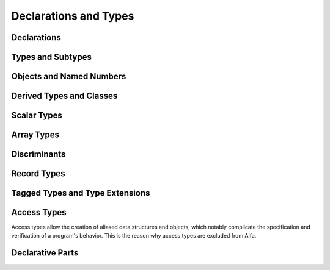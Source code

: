 Declarations and Types
======================

Declarations
------------
Types and Subtypes
------------------

Objects and Named Numbers
-------------------------
Derived Types and Classes
-------------------------
Scalar Types
------------
Array Types
-----------
Discriminants
-------------
Record Types
------------
Tagged Types and Type Extensions
--------------------------------

Access Types
------------

Access types allow the creation of aliased data structures and objects, which
notably complicate the specification and verification of a program's
behavior. This is the reason why access types are excluded from Alfa.


Declarative Parts
-----------------
